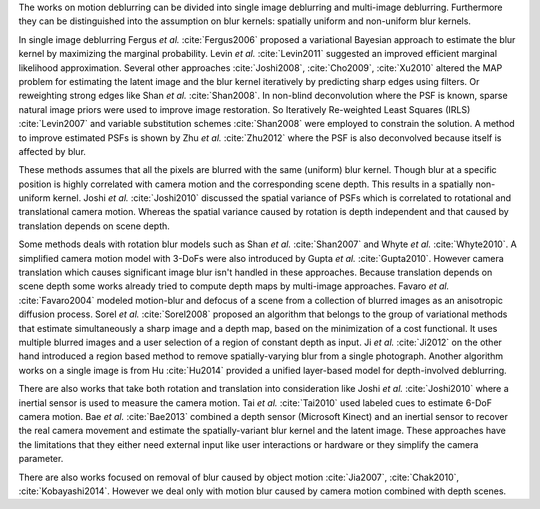The works on motion deblurring can be divided into single image deblurring and multi-image deblurring. Furthermore they can be distinguished into the assumption on blur kernels: spatially uniform and non-uniform blur kernels.

In single image deblurring Fergus *et al.* :cite:`Fergus2006` proposed a variational Bayesian approach to estimate the blur kernel by maximizing the marginal probability. Levin *et al.* :cite:`Levin2011` suggested an improved efficient marginal likelihood approximation. Several other approaches :cite:`Joshi2008`, :cite:`Cho2009`, :cite:`Xu2010` altered the MAP problem for estimating the latent image and the blur kernel iteratively by predicting sharp edges using filters. Or reweighting strong edges like Shan *et al.* :cite:`Shan2008`. In non-blind deconvolution where the PSF is known, sparse natural image priors were used to improve image restoration. So Iteratively Re-weighted Least Squares (IRLS) :cite:`Levin2007` and variable substitution schemes :cite:`Shan2008` were employed to constrain the solution. A method to improve estimated PSFs is shown by Zhu *et al.* :cite:`Zhu2012` where the PSF is also deconvolved because itself is affected by blur.

These methods assumes that all the pixels are blurred with the same (uniform) blur kernel. Though blur at a specific position is highly correlated with camera motion and the corresponding scene depth. This results in a spatially non-uniform kernel. Joshi *et al.* :cite:`Joshi2010` discussed the spatial variance of PSFs which is correlated to rotational and translational camera motion. Whereas the spatial variance caused by rotation is depth independent and that caused by translation depends on scene depth.

Some methods deals with rotation blur models such as Shan *et al.* :cite:`Shan2007` and Whyte *et al.* :cite:`Whyte2010`. A simplified camera motion model with 3-DoFs were also introduced by Gupta *et al.* :cite:`Gupta2010`. However camera translation which causes significant image blur isn't handled in these approaches. Because translation depends on scene depth some works already tried to compute depth maps by multi-image approaches. Favaro *et al.* :cite:`Favaro2004` modeled motion-blur and defocus of a scene from a collection of blurred images as an anisotropic diffusion process. Sorel *et al.* :cite:`Sorel2008` proposed an algorithm that belongs to the group of variational methods that estimate simultaneously a sharp image and a depth map, based on the minimization of a cost functional. It uses multiple blurred images and a user selection of a region of constant depth as input.
Ji *et al.* :cite:`Ji2012` on the other hand introduced a region based method to remove spatially-varying blur from a single photograph. Another algorithm works on a single image is from Hu :cite:`Hu2014` provided a unified layer-based model for depth-involved deblurring.

There are also works that take both rotation and translation into consideration like Joshi *et al.* :cite:`Joshi2010` where a inertial sensor is used to measure the camera motion. Tai *et al.* :cite:`Tai2010` used labeled cues to estimate 6-DoF camera motion. Bae *et al.* :cite:`Bae2013` combined a depth sensor (Microsoft Kinect) and an inertial sensor to recover the real camera movement and estimate the spatially-variant blur kernel and the latent image. These approaches have the limitations that they either need external input like user interactions or hardware or they simplify the camera parameter.

There are also works focused on removal of blur caused by object motion :cite:`Jia2007`, :cite:`Chak2010`, :cite:`Kobayashi2014`. However we deal only with motion blur caused by camera motion combined with depth scenes.